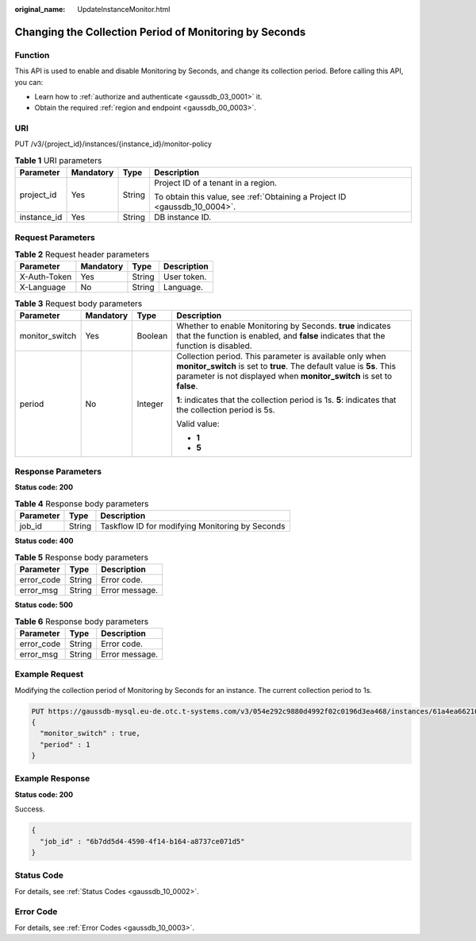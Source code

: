 :original_name: UpdateInstanceMonitor.html

.. _UpdateInstanceMonitor:

Changing the Collection Period of Monitoring by Seconds
=======================================================

Function
--------

This API is used to enable and disable Monitoring by Seconds, and change its collection period. Before calling this API, you can:

-  Learn how to :ref:`authorize and authenticate <gaussdb_03_0001>` it.
-  Obtain the required :ref:`region and endpoint <gaussdb_00_0003>`.

URI
---

PUT /v3/{project_id}/instances/{instance_id}/monitor-policy

.. table:: **Table 1** URI parameters

   +-----------------+-----------------+-----------------+----------------------------------------------------------------------------+
   | Parameter       | Mandatory       | Type            | Description                                                                |
   +=================+=================+=================+============================================================================+
   | project_id      | Yes             | String          | Project ID of a tenant in a region.                                        |
   |                 |                 |                 |                                                                            |
   |                 |                 |                 | To obtain this value, see :ref:`Obtaining a Project ID <gaussdb_10_0004>`. |
   +-----------------+-----------------+-----------------+----------------------------------------------------------------------------+
   | instance_id     | Yes             | String          | DB instance ID.                                                            |
   +-----------------+-----------------+-----------------+----------------------------------------------------------------------------+

Request Parameters
------------------

.. table:: **Table 2** Request header parameters

   ============ ========= ====== ===========
   Parameter    Mandatory Type   Description
   ============ ========= ====== ===========
   X-Auth-Token Yes       String User token.
   X-Language   No        String Language.
   ============ ========= ====== ===========

.. table:: **Table 3** Request body parameters

   +-----------------+-----------------+-----------------+-----------------------------------------------------------------------------------------------------------------------------------------------------------------------------------------------------------+
   | Parameter       | Mandatory       | Type            | Description                                                                                                                                                                                               |
   +=================+=================+=================+===========================================================================================================================================================================================================+
   | monitor_switch  | Yes             | Boolean         | Whether to enable Monitoring by Seconds. **true** indicates that the function is enabled, and **false** indicates that the function is disabled.                                                          |
   +-----------------+-----------------+-----------------+-----------------------------------------------------------------------------------------------------------------------------------------------------------------------------------------------------------+
   | period          | No              | Integer         | Collection period. This parameter is available only when **monitor_switch** is set to **true**. The default value is **5s**. This parameter is not displayed when **monitor_switch** is set to **false**. |
   |                 |                 |                 |                                                                                                                                                                                                           |
   |                 |                 |                 | **1**: indicates that the collection period is 1s. **5**: indicates that the collection period is 5s.                                                                                                     |
   |                 |                 |                 |                                                                                                                                                                                                           |
   |                 |                 |                 | Valid value:                                                                                                                                                                                              |
   |                 |                 |                 |                                                                                                                                                                                                           |
   |                 |                 |                 | -  **1**                                                                                                                                                                                                  |
   |                 |                 |                 | -  **5**                                                                                                                                                                                                  |
   +-----------------+-----------------+-----------------+-----------------------------------------------------------------------------------------------------------------------------------------------------------------------------------------------------------+

Response Parameters
-------------------

**Status code: 200**

.. table:: **Table 4** Response body parameters

   ========= ====== ===============================================
   Parameter Type   Description
   ========= ====== ===============================================
   job_id    String Taskflow ID for modifying Monitoring by Seconds
   ========= ====== ===============================================

**Status code: 400**

.. table:: **Table 5** Response body parameters

   ========== ====== ==============
   Parameter  Type   Description
   ========== ====== ==============
   error_code String Error code.
   error_msg  String Error message.
   ========== ====== ==============

**Status code: 500**

.. table:: **Table 6** Response body parameters

   ========== ====== ==============
   Parameter  Type   Description
   ========== ====== ==============
   error_code String Error code.
   error_msg  String Error message.
   ========== ====== ==============

Example Request
---------------

Modifying the collection period of Monitoring by Seconds for an instance. The current collection period to 1s.

.. code-block::

   PUT https://gaussdb-mysql.eu-de.otc.t-systems.com/v3/054e292c9880d4992f02c0196d3ea468/instances/61a4ea66210545909d74a05c27a7179ein07/monitor-policy
   {
     "monitor_switch" : true,
     "period" : 1
   }

Example Response
----------------

**Status code: 200**

Success.

.. code-block::

   {
     "job_id" : "6b7dd5d4-4590-4f14-b164-a8737ce071d5"
   }

Status Code
-----------

For details, see :ref:`Status Codes <gaussdb_10_0002>`.

Error Code
----------

For details, see :ref:`Error Codes <gaussdb_10_0003>`.
